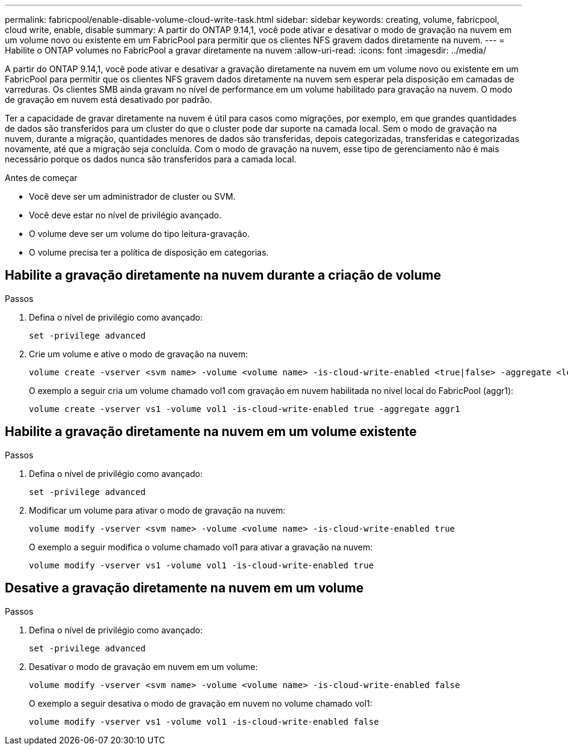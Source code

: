 ---
permalink: fabricpool/enable-disable-volume-cloud-write-task.html 
sidebar: sidebar 
keywords: creating, volume, fabricpool, cloud write, enable, disable 
summary: A partir do ONTAP 9.14,1, você pode ativar e desativar o modo de gravação na nuvem em um volume novo ou existente em um FabricPool para permitir que os clientes NFS gravem dados diretamente na nuvem. 
---
= Habilite o ONTAP volumes no FabricPool a gravar diretamente na nuvem
:allow-uri-read: 
:icons: font
:imagesdir: ../media/


[role="lead"]
A partir do ONTAP 9.14,1, você pode ativar e desativar a gravação diretamente na nuvem em um volume novo ou existente em um FabricPool para permitir que os clientes NFS gravem dados diretamente na nuvem sem esperar pela disposição em camadas de varreduras. Os clientes SMB ainda gravam no nível de performance em um volume habilitado para gravação na nuvem. O modo de gravação em nuvem está desativado por padrão.

Ter a capacidade de gravar diretamente na nuvem é útil para casos como migrações, por exemplo, em que grandes quantidades de dados são transferidos para um cluster do que o cluster pode dar suporte na camada local. Sem o modo de gravação na nuvem, durante a migração, quantidades menores de dados são transferidas, depois categorizadas, transferidas e categorizadas novamente, até que a migração seja concluída. Com o modo de gravação na nuvem, esse tipo de gerenciamento não é mais necessário porque os dados nunca são transferidos para a camada local.

.Antes de começar
* Você deve ser um administrador de cluster ou SVM.
* Você deve estar no nível de privilégio avançado.
* O volume deve ser um volume do tipo leitura-gravação.
* O volume precisa ter a política de disposição em categorias.




== Habilite a gravação diretamente na nuvem durante a criação de volume

.Passos
. Defina o nível de privilégio como avançado:
+
[source, cli]
----
set -privilege advanced
----
. Crie um volume e ative o modo de gravação na nuvem:
+
[source, cli]
----
volume create -vserver <svm name> -volume <volume name> -is-cloud-write-enabled <true|false> -aggregate <local tier name>
----
+
O exemplo a seguir cria um volume chamado vol1 com gravação em nuvem habilitada no nível local do FabricPool (aggr1):

+
[listing]
----
volume create -vserver vs1 -volume vol1 -is-cloud-write-enabled true -aggregate aggr1
----




== Habilite a gravação diretamente na nuvem em um volume existente

.Passos
. Defina o nível de privilégio como avançado:
+
[source, cli]
----
set -privilege advanced
----
. Modificar um volume para ativar o modo de gravação na nuvem:
+
[source, cli]
----
volume modify -vserver <svm name> -volume <volume name> -is-cloud-write-enabled true
----
+
O exemplo a seguir modifica o volume chamado vol1 para ativar a gravação na nuvem:

+
[listing]
----
volume modify -vserver vs1 -volume vol1 -is-cloud-write-enabled true
----




== Desative a gravação diretamente na nuvem em um volume

.Passos
. Defina o nível de privilégio como avançado:
+
[source, cli]
----
set -privilege advanced
----
. Desativar o modo de gravação em nuvem em um volume:
+
[source, cli]
----
volume modify -vserver <svm name> -volume <volume name> -is-cloud-write-enabled false
----
+
O exemplo a seguir desativa o modo de gravação em nuvem no volume chamado vol1:

+
[listing]
----
volume modify -vserver vs1 -volume vol1 -is-cloud-write-enabled false
----

